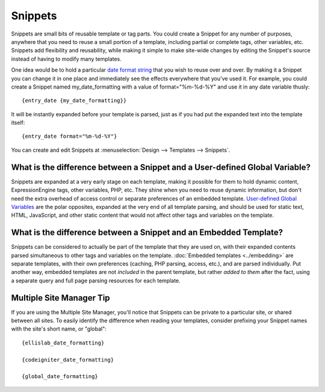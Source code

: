 Snippets
========

Snippets are small bits of reusable template or tag parts. You could
create a Snippet for any number of purposes, anywhere that you need to
reuse a small portion of a template, including partial or complete tags,
other variables, etc. Snippets add flexibility and reusability, while
making it simple to make site-wide changes by editing the Snippet's
source instead of having to modify many templates.

One idea would be to hold a particular `date format
string <../date_variable_formatting.html>`_ that you wish to reuse over
and over. By making it a Snippet you can change it in one place and
immediately see the effects everywhere that you've used it. For example,
you could create a Snippet named my\_date\_formatting with a value of
format="%m-%d-%Y" and use it in any date variable thusly::

	{entry_date {my_date_formatting}}

It will be instantly expanded before your template is parsed, just as if
you had put the expanded text into the template itself::

	{entry_date format="%m-%d-%Y"}

You can create and edit Snippets at :menuselection:`Design --> Templates
--> Snippets`.

What is the difference between a Snippet and a User-defined Global Variable?
~~~~~~~~~~~~~~~~~~~~~~~~~~~~~~~~~~~~~~~~~~~~~~~~~~~~~~~~~~~~~~~~~~~~~~~~~~~~

Snippets are expanded at a very early stage on each template, making it
possible for them to hold dynamic content, ExpressionEngine tags, other
variables, PHP, etc. They shine when you need to reuse dynamic
information, but don't need the extra overhead of access control or
separate preferences of an embedded template. `User-defined Global
Variables <user_defined.html>`_ are the polar opposites, expanded at the
very end of all template parsing, and should be used for static text,
HTML, JavaScript, and other static content that would not affect other
tags and variables on the template.

What is the difference between a Snippet and an Embedded Template?
~~~~~~~~~~~~~~~~~~~~~~~~~~~~~~~~~~~~~~~~~~~~~~~~~~~~~~~~~~~~~~~~~~

Snippets can be considered to actually be part of the template that they
are used on, with their expanded contents parsed simultaneous to other
tags and variables on the template. :doc:`Embedded
templates <../embedding>` are separate templates, with
their own preferences (caching, PHP parsing, access, etc.), and are
parsed individually. Put another way, embedded templates are not
*included* in the parent template, but rather *added to them* after the
fact, using a separate query and full page parsing resources for each
template.

Multiple Site Manager Tip
~~~~~~~~~~~~~~~~~~~~~~~~~

If you are using the Multiple Site Manager, you'll notice that Snippets
can be private to a particular site, or shared between all sites. To
easily identify the difference when reading your templates, consider
prefixing your Snippet names with the site's short name, or "global"::

	{ellislab_date_formatting}
	
	{codeigniter_date_formatting}
	
	{global_date_formatting}

